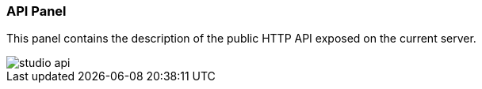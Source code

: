 [[Studio-API]]
[discrete]
### API Panel

This panel contains the description of the public HTTP API exposed on the current server.

image::../images/studio-api.png[]

